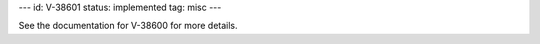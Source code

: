 ---
id: V-38601
status: implemented
tag: misc
---

See the documentation for V-38600 for more details.
